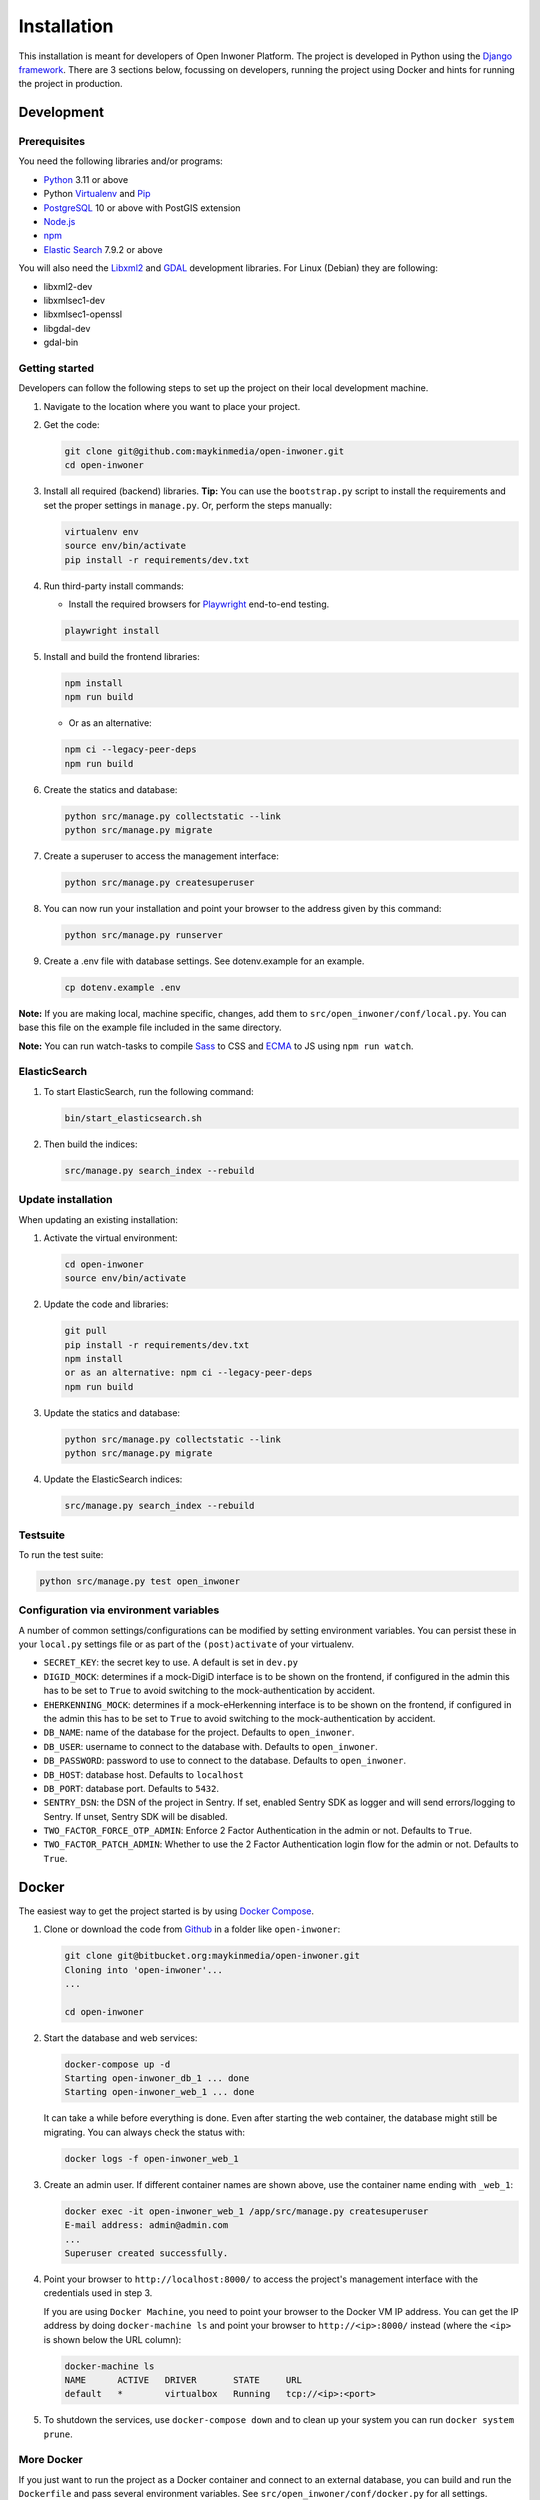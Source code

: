 ============
Installation
============

This installation is meant for developers of Open Inwoner Platform.
The project is developed in Python using the `Django framework`_. There are 3
sections below, focussing on developers, running the project using Docker and
hints for running the project in production.

.. _Django framework: https://www.djangoproject.com/


Development
===========


Prerequisites
-------------

You need the following libraries and/or programs:

* `Python`_ 3.11 or above
* Python `Virtualenv`_ and `Pip`_
* `PostgreSQL`_ 10 or above with PostGIS extension
* `Node.js`_
* `npm`_
* `Elastic Search`_ 7.9.2 or above

You will also need the `Libxml2`_ and `GDAL`_ development libraries.
For Linux (Debian) they are following:

* libxml2-dev
* libxmlsec1-dev
* libxmlsec1-openssl
* libgdal-dev
* gdal-bin

.. _Python: https://www.python.org/
.. _Virtualenv: https://virtualenv.pypa.io/en/stable/
.. _Pip: https://packaging.python.org/tutorials/installing-packages/#ensure-pip-setuptools-and-wheel-are-up-to-date
.. _PostgreSQL: https://www.postgresql.org
.. _Node.js: http://nodejs.org/
.. _npm: https://www.npmjs.com/
.. _Elastic Search: https://www.elastic.co/
.. _Libxml2: https://gitlab.gnome.org/GNOME/libxml2/-/wikis/home
.. _GDAL: https://gdal.org/


Getting started
---------------

Developers can follow the following steps to set up the project on their local
development machine.

1. Navigate to the location where you want to place your project.

2. Get the code:

   .. code-block:: bash

       git clone git@github.com:maykinmedia/open-inwoner.git
       cd open-inwoner

3. Install all required (backend) libraries.
   **Tip:** You can use the ``bootstrap.py`` script to install the requirements
   and set the proper settings in ``manage.py``. Or, perform the steps
   manually:

   .. code-block:: bash

       virtualenv env
       source env/bin/activate
       pip install -r requirements/dev.txt

4. Run third-party install commands:

   - Install the required browsers for `Playwright`_ end-to-end testing.

   .. code-block:: bash

       playwright install

.. _Playwright: https://playwright.dev/python/

5. Install and build the frontend libraries:

   .. code-block:: bash

       npm install
       npm run build

   - Or as an alternative:

   .. code-block:: bash

       npm ci --legacy-peer-deps
       npm run build

6. Create the statics and database:

   .. code-block:: bash

       python src/manage.py collectstatic --link
       python src/manage.py migrate

7. Create a superuser to access the management interface:

   .. code-block:: bash

       python src/manage.py createsuperuser

8. You can now run your installation and point your browser to the address
   given by this command:

   .. code-block:: bash

       python src/manage.py runserver

9. Create a .env file with database settings. See dotenv.example for an example.

   .. code-block:: bash

       cp dotenv.example .env

**Note:** If you are making local, machine specific, changes, add them to
``src/open_inwoner/conf/local.py``. You can base this file on the
example file included in the same directory.

**Note:** You can run watch-tasks to compile `Sass`_ to CSS and `ECMA`_ to JS
using ``npm run watch``.

.. _ECMA: https://ecma-international.org/
.. _Sass: https://sass-lang.com/


ElasticSearch
-------------

1. To start ElasticSearch, run the following command:

   .. code-block:: bash

        bin/start_elasticsearch.sh

2. Then build the indices:

   .. code-block:: bash

        src/manage.py search_index --rebuild


Update installation
-------------------

When updating an existing installation:

1. Activate the virtual environment:

   .. code-block:: bash

       cd open-inwoner
       source env/bin/activate

2. Update the code and libraries:

   .. code-block:: bash

       git pull
       pip install -r requirements/dev.txt
       npm install
       or as an alternative: npm ci --legacy-peer-deps
       npm run build

3. Update the statics and database:

   .. code-block:: bash

       python src/manage.py collectstatic --link
       python src/manage.py migrate

4. Update the ElasticSearch indices:

   .. code-block:: bash

       src/manage.py search_index --rebuild


Testsuite
---------

To run the test suite:

.. code-block:: bash

    python src/manage.py test open_inwoner

Configuration via environment variables
---------------------------------------

A number of common settings/configurations can be modified by setting
environment variables. You can persist these in your ``local.py`` settings
file or as part of the ``(post)activate`` of your virtualenv.

* ``SECRET_KEY``: the secret key to use. A default is set in ``dev.py``
* ``DIGID_MOCK``: determines if a mock-DigiD interface is to be shown on the frontend, if configured in the admin this has to be set to ``True`` to avoid switching to the mock-authentication by accident.
* ``EHERKENNING_MOCK``: determines if a mock-eHerkenning interface is to be shown on the frontend, if configured in the admin this has to be set to ``True`` to avoid switching to the mock-authentication by accident.

* ``DB_NAME``: name of the database for the project. Defaults to ``open_inwoner``.
* ``DB_USER``: username to connect to the database with. Defaults to ``open_inwoner``.
* ``DB_PASSWORD``: password to use to connect to the database. Defaults to ``open_inwoner``.
* ``DB_HOST``: database host. Defaults to ``localhost``
* ``DB_PORT``: database port. Defaults to ``5432``.

* ``SENTRY_DSN``: the DSN of the project in Sentry. If set, enabled Sentry SDK as
  logger and will send errors/logging to Sentry. If unset, Sentry SDK will be
  disabled.

* ``TWO_FACTOR_FORCE_OTP_ADMIN``: Enforce 2 Factor Authentication in the admin or not.
  Defaults to ``True``.
* ``TWO_FACTOR_PATCH_ADMIN``: Whether to use the 2 Factor Authentication login flow for
  the admin or not. Defaults to ``True``.

Docker
======

The easiest way to get the project started is by using `Docker Compose`_.

1. Clone or download the code from `Github`_ in a folder like
   ``open-inwoner``:

   .. code-block:: bash

       git clone git@bitbucket.org:maykinmedia/open-inwoner.git
       Cloning into 'open-inwoner'...
       ...

       cd open-inwoner

2. Start the database and web services:

   .. code-block:: bash

       docker-compose up -d
       Starting open-inwoner_db_1 ... done
       Starting open-inwoner_web_1 ... done

   It can take a while before everything is done. Even after starting the web
   container, the database might still be migrating. You can always check the
   status with:

   .. code-block:: bash

       docker logs -f open-inwoner_web_1

3. Create an admin user. If different container names are shown above, use
   the container name ending with ``_web_1``:

   .. code-block:: bash

       docker exec -it open-inwoner_web_1 /app/src/manage.py createsuperuser
       E-mail address: admin@admin.com
       ...
       Superuser created successfully.

4. Point your browser to ``http://localhost:8000/`` to access the project's
   management interface with the credentials used in step 3.

   If you are using ``Docker Machine``, you need to point your browser to the
   Docker VM IP address. You can get the IP address by doing
   ``docker-machine ls`` and point your browser to
   ``http://<ip>:8000/`` instead (where the ``<ip>`` is shown below the URL
   column):

   .. code-block:: bash

       docker-machine ls
       NAME      ACTIVE   DRIVER       STATE     URL
       default   *        virtualbox   Running   tcp://<ip>:<port>

5. To shutdown the services, use ``docker-compose down`` and to clean up your
   system you can run ``docker system prune``.

.. _Docker Compose: https://docs.docker.com/compose/install/
.. _Github: https://github.com/maykinmedia/open_inwoner/


More Docker
-----------

If you just want to run the project as a Docker container and connect to an
external database, you can build and run the ``Dockerfile`` and pass several
environment variables. See ``src/open_inwoner/conf/docker.py`` for
all settings.

.. code-block:: bash

    docker build -t open_inwoner
    docker run \
        -p 8000:8000 \
        -e DATABASE_USERNAME=... \
        -e DATABASE_PASSWORD=... \
        -e DATABASE_HOST=... \
        --name open_inwoner \
        open_inwoner

    docker exec -it open_inwoner /app/src/manage.py createsuperuser

Staging and production
======================

Ansible is used to deploy test, staging and production servers. It is assumed
the target machine has a clean `Debian`_ installation.

1. Make sure you have `Ansible`_ installed (globally or in the virtual
   environment):

   .. code-block:: bash

       pip install ansible

2. Navigate to the project directory, and install the Maykin deployment
   submodule if you haven't already:

   .. code-block:: bash

       git submodule update --init

3. Run the Ansible playbook to provision a clean Debian machine:

   .. code-block:: bash

       cd deployment
       ansible-playbook <test/staging/production>.yml

For more information, see the ``README`` file in the deployment directory.

.. _Debian: https://www.debian.org/
.. _Ansible: https://pypi.org/project/ansible/


Settings
========

All settings for the project can be found in
``src/open_inwoner/conf``.
The file ``local.py`` overwrites settings from the base configuration.


Commands
========

Commands can be executed using:

.. code-block:: bash

    python src/manage.py <command>

There are no specific commands for the project. See
`Django framework commands`_ for all default commands, or type
``python src/manage.py --help``.

.. _Django framework commands: https://docs.djangoproject.com/en/dev/ref/django-admin/#available-commands
